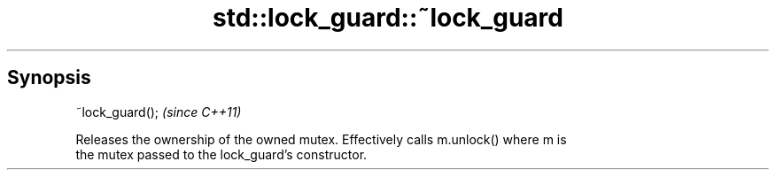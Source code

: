 .TH std::lock_guard::~lock_guard 3 "Sep  4 2015" "2.0 | http://cppreference.com" "C++ Standard Libary"
.SH Synopsis
   ~lock_guard();  \fI(since C++11)\fP

   Releases the ownership of the owned mutex. Effectively calls m.unlock() where m is
   the mutex passed to the lock_guard's constructor.
